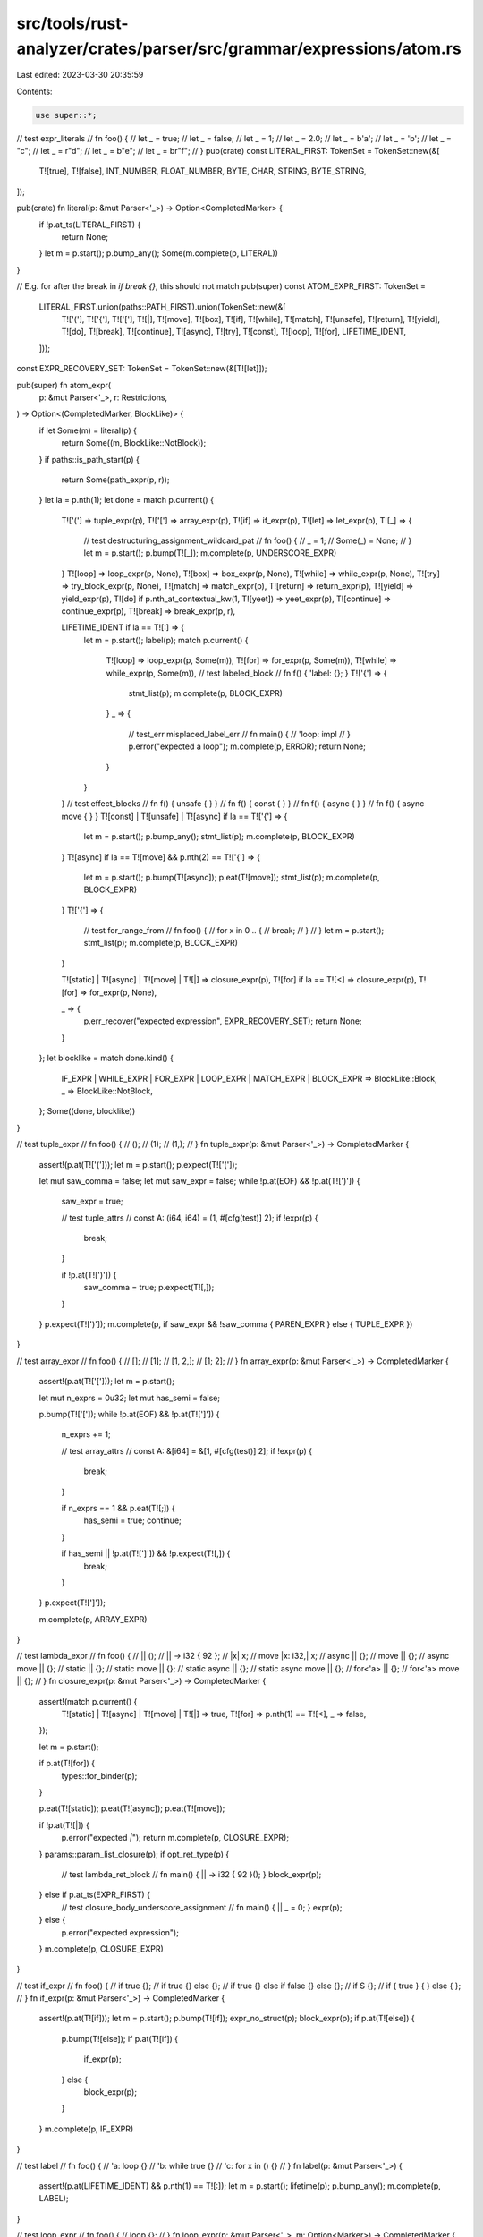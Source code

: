 src/tools/rust-analyzer/crates/parser/src/grammar/expressions/atom.rs
=====================================================================

Last edited: 2023-03-30 20:35:59

Contents:

.. code-block:: rs

    use super::*;

// test expr_literals
// fn foo() {
//     let _ = true;
//     let _ = false;
//     let _ = 1;
//     let _ = 2.0;
//     let _ = b'a';
//     let _ = 'b';
//     let _ = "c";
//     let _ = r"d";
//     let _ = b"e";
//     let _ = br"f";
// }
pub(crate) const LITERAL_FIRST: TokenSet = TokenSet::new(&[
    T![true],
    T![false],
    INT_NUMBER,
    FLOAT_NUMBER,
    BYTE,
    CHAR,
    STRING,
    BYTE_STRING,
]);

pub(crate) fn literal(p: &mut Parser<'_>) -> Option<CompletedMarker> {
    if !p.at_ts(LITERAL_FIRST) {
        return None;
    }
    let m = p.start();
    p.bump_any();
    Some(m.complete(p, LITERAL))
}

// E.g. for after the break in `if break {}`, this should not match
pub(super) const ATOM_EXPR_FIRST: TokenSet =
    LITERAL_FIRST.union(paths::PATH_FIRST).union(TokenSet::new(&[
        T!['('],
        T!['{'],
        T!['['],
        T![|],
        T![move],
        T![box],
        T![if],
        T![while],
        T![match],
        T![unsafe],
        T![return],
        T![yield],
        T![do],
        T![break],
        T![continue],
        T![async],
        T![try],
        T![const],
        T![loop],
        T![for],
        LIFETIME_IDENT,
    ]));

const EXPR_RECOVERY_SET: TokenSet = TokenSet::new(&[T![let]]);

pub(super) fn atom_expr(
    p: &mut Parser<'_>,
    r: Restrictions,
) -> Option<(CompletedMarker, BlockLike)> {
    if let Some(m) = literal(p) {
        return Some((m, BlockLike::NotBlock));
    }
    if paths::is_path_start(p) {
        return Some(path_expr(p, r));
    }
    let la = p.nth(1);
    let done = match p.current() {
        T!['('] => tuple_expr(p),
        T!['['] => array_expr(p),
        T![if] => if_expr(p),
        T![let] => let_expr(p),
        T![_] => {
            // test destructuring_assignment_wildcard_pat
            // fn foo() {
            //     _ = 1;
            //     Some(_) = None;
            // }
            let m = p.start();
            p.bump(T![_]);
            m.complete(p, UNDERSCORE_EXPR)
        }
        T![loop] => loop_expr(p, None),
        T![box] => box_expr(p, None),
        T![while] => while_expr(p, None),
        T![try] => try_block_expr(p, None),
        T![match] => match_expr(p),
        T![return] => return_expr(p),
        T![yield] => yield_expr(p),
        T![do] if p.nth_at_contextual_kw(1, T![yeet]) => yeet_expr(p),
        T![continue] => continue_expr(p),
        T![break] => break_expr(p, r),

        LIFETIME_IDENT if la == T![:] => {
            let m = p.start();
            label(p);
            match p.current() {
                T![loop] => loop_expr(p, Some(m)),
                T![for] => for_expr(p, Some(m)),
                T![while] => while_expr(p, Some(m)),
                // test labeled_block
                // fn f() { 'label: {}; }
                T!['{'] => {
                    stmt_list(p);
                    m.complete(p, BLOCK_EXPR)
                }
                _ => {
                    // test_err misplaced_label_err
                    // fn main() {
                    //     'loop: impl
                    // }
                    p.error("expected a loop");
                    m.complete(p, ERROR);
                    return None;
                }
            }
        }
        // test effect_blocks
        // fn f() { unsafe { } }
        // fn f() { const { } }
        // fn f() { async { } }
        // fn f() { async move { } }
        T![const] | T![unsafe] | T![async] if la == T!['{'] => {
            let m = p.start();
            p.bump_any();
            stmt_list(p);
            m.complete(p, BLOCK_EXPR)
        }
        T![async] if la == T![move] && p.nth(2) == T!['{'] => {
            let m = p.start();
            p.bump(T![async]);
            p.eat(T![move]);
            stmt_list(p);
            m.complete(p, BLOCK_EXPR)
        }
        T!['{'] => {
            // test for_range_from
            // fn foo() {
            //    for x in 0 .. {
            //        break;
            //    }
            // }
            let m = p.start();
            stmt_list(p);
            m.complete(p, BLOCK_EXPR)
        }

        T![static] | T![async] | T![move] | T![|] => closure_expr(p),
        T![for] if la == T![<] => closure_expr(p),
        T![for] => for_expr(p, None),

        _ => {
            p.err_recover("expected expression", EXPR_RECOVERY_SET);
            return None;
        }
    };
    let blocklike = match done.kind() {
        IF_EXPR | WHILE_EXPR | FOR_EXPR | LOOP_EXPR | MATCH_EXPR | BLOCK_EXPR => BlockLike::Block,
        _ => BlockLike::NotBlock,
    };
    Some((done, blocklike))
}

// test tuple_expr
// fn foo() {
//     ();
//     (1);
//     (1,);
// }
fn tuple_expr(p: &mut Parser<'_>) -> CompletedMarker {
    assert!(p.at(T!['(']));
    let m = p.start();
    p.expect(T!['(']);

    let mut saw_comma = false;
    let mut saw_expr = false;
    while !p.at(EOF) && !p.at(T![')']) {
        saw_expr = true;

        // test tuple_attrs
        // const A: (i64, i64) = (1, #[cfg(test)] 2);
        if !expr(p) {
            break;
        }

        if !p.at(T![')']) {
            saw_comma = true;
            p.expect(T![,]);
        }
    }
    p.expect(T![')']);
    m.complete(p, if saw_expr && !saw_comma { PAREN_EXPR } else { TUPLE_EXPR })
}

// test array_expr
// fn foo() {
//     [];
//     [1];
//     [1, 2,];
//     [1; 2];
// }
fn array_expr(p: &mut Parser<'_>) -> CompletedMarker {
    assert!(p.at(T!['[']));
    let m = p.start();

    let mut n_exprs = 0u32;
    let mut has_semi = false;

    p.bump(T!['[']);
    while !p.at(EOF) && !p.at(T![']']) {
        n_exprs += 1;

        // test array_attrs
        // const A: &[i64] = &[1, #[cfg(test)] 2];
        if !expr(p) {
            break;
        }

        if n_exprs == 1 && p.eat(T![;]) {
            has_semi = true;
            continue;
        }

        if has_semi || !p.at(T![']']) && !p.expect(T![,]) {
            break;
        }
    }
    p.expect(T![']']);

    m.complete(p, ARRAY_EXPR)
}

// test lambda_expr
// fn foo() {
//     || ();
//     || -> i32 { 92 };
//     |x| x;
//     move |x: i32,| x;
//     async || {};
//     move || {};
//     async move || {};
//     static || {};
//     static move || {};
//     static async || {};
//     static async move || {};
//     for<'a> || {};
//     for<'a> move || {};
// }
fn closure_expr(p: &mut Parser<'_>) -> CompletedMarker {
    assert!(match p.current() {
        T![static] | T![async] | T![move] | T![|] => true,
        T![for] => p.nth(1) == T![<],
        _ => false,
    });

    let m = p.start();

    if p.at(T![for]) {
        types::for_binder(p);
    }

    p.eat(T![static]);
    p.eat(T![async]);
    p.eat(T![move]);

    if !p.at(T![|]) {
        p.error("expected `|`");
        return m.complete(p, CLOSURE_EXPR);
    }
    params::param_list_closure(p);
    if opt_ret_type(p) {
        // test lambda_ret_block
        // fn main() { || -> i32 { 92 }(); }
        block_expr(p);
    } else if p.at_ts(EXPR_FIRST) {
        // test closure_body_underscore_assignment
        // fn main() { || _ = 0; }
        expr(p);
    } else {
        p.error("expected expression");
    }
    m.complete(p, CLOSURE_EXPR)
}

// test if_expr
// fn foo() {
//     if true {};
//     if true {} else {};
//     if true {} else if false {} else {};
//     if S {};
//     if { true } { } else { };
// }
fn if_expr(p: &mut Parser<'_>) -> CompletedMarker {
    assert!(p.at(T![if]));
    let m = p.start();
    p.bump(T![if]);
    expr_no_struct(p);
    block_expr(p);
    if p.at(T![else]) {
        p.bump(T![else]);
        if p.at(T![if]) {
            if_expr(p);
        } else {
            block_expr(p);
        }
    }
    m.complete(p, IF_EXPR)
}

// test label
// fn foo() {
//     'a: loop {}
//     'b: while true {}
//     'c: for x in () {}
// }
fn label(p: &mut Parser<'_>) {
    assert!(p.at(LIFETIME_IDENT) && p.nth(1) == T![:]);
    let m = p.start();
    lifetime(p);
    p.bump_any();
    m.complete(p, LABEL);
}

// test loop_expr
// fn foo() {
//     loop {};
// }
fn loop_expr(p: &mut Parser<'_>, m: Option<Marker>) -> CompletedMarker {
    assert!(p.at(T![loop]));
    let m = m.unwrap_or_else(|| p.start());
    p.bump(T![loop]);
    block_expr(p);
    m.complete(p, LOOP_EXPR)
}

// test while_expr
// fn foo() {
//     while true {};
//     while let Some(x) = it.next() {};
//     while { true } {};
// }
fn while_expr(p: &mut Parser<'_>, m: Option<Marker>) -> CompletedMarker {
    assert!(p.at(T![while]));
    let m = m.unwrap_or_else(|| p.start());
    p.bump(T![while]);
    expr_no_struct(p);
    block_expr(p);
    m.complete(p, WHILE_EXPR)
}

// test for_expr
// fn foo() {
//     for x in [] {};
// }
fn for_expr(p: &mut Parser<'_>, m: Option<Marker>) -> CompletedMarker {
    assert!(p.at(T![for]));
    let m = m.unwrap_or_else(|| p.start());
    p.bump(T![for]);
    patterns::pattern(p);
    p.expect(T![in]);
    expr_no_struct(p);
    block_expr(p);
    m.complete(p, FOR_EXPR)
}

// test let_expr
// fn foo() {
//     if let Some(_) = None && true {}
//     while 1 == 5 && (let None = None) {}
// }
fn let_expr(p: &mut Parser<'_>) -> CompletedMarker {
    let m = p.start();
    p.bump(T![let]);
    patterns::pattern_top(p);
    p.expect(T![=]);
    expr_let(p);
    m.complete(p, LET_EXPR)
}

// test match_expr
// fn foo() {
//     match () { };
//     match S {};
//     match { } { _ => () };
//     match { S {} } {};
// }
fn match_expr(p: &mut Parser<'_>) -> CompletedMarker {
    assert!(p.at(T![match]));
    let m = p.start();
    p.bump(T![match]);
    expr_no_struct(p);
    if p.at(T!['{']) {
        match_arm_list(p);
    } else {
        p.error("expected `{`");
    }
    m.complete(p, MATCH_EXPR)
}

pub(crate) fn match_arm_list(p: &mut Parser<'_>) {
    assert!(p.at(T!['{']));
    let m = p.start();
    p.eat(T!['{']);

    // test match_arms_inner_attribute
    // fn foo() {
    //     match () {
    //         #![doc("Inner attribute")]
    //         #![doc("Can be")]
    //         #![doc("Stacked")]
    //         _ => (),
    //     }
    // }
    attributes::inner_attrs(p);

    while !p.at(EOF) && !p.at(T!['}']) {
        if p.at(T!['{']) {
            error_block(p, "expected match arm");
            continue;
        }
        match_arm(p);
    }
    p.expect(T!['}']);
    m.complete(p, MATCH_ARM_LIST);
}

// test match_arm
// fn foo() {
//     match () {
//         _ => (),
//         _ if Test > Test{field: 0} => (),
//         X | Y if Z => (),
//         | X | Y if Z => (),
//         | X => (),
//     };
// }
fn match_arm(p: &mut Parser<'_>) {
    let m = p.start();
    // test match_arms_outer_attributes
    // fn foo() {
    //     match () {
    //         #[cfg(feature = "some")]
    //         _ => (),
    //         #[cfg(feature = "other")]
    //         _ => (),
    //         #[cfg(feature = "many")]
    //         #[cfg(feature = "attributes")]
    //         #[cfg(feature = "before")]
    //         _ => (),
    //     }
    // }
    attributes::outer_attrs(p);

    patterns::pattern_top_r(p, TokenSet::EMPTY);
    if p.at(T![if]) {
        match_guard(p);
    }
    p.expect(T![=>]);
    let blocklike = match expr_stmt(p, None) {
        Some((_, blocklike)) => blocklike,
        None => BlockLike::NotBlock,
    };

    // test match_arms_commas
    // fn foo() {
    //     match () {
    //         _ => (),
    //         _ => {}
    //         _ => ()
    //     }
    // }
    if !p.eat(T![,]) && !blocklike.is_block() && !p.at(T!['}']) {
        p.error("expected `,`");
    }
    m.complete(p, MATCH_ARM);
}

// test match_guard
// fn foo() {
//     match () {
//         _ if foo => (),
//         _ if let foo = bar => (),
//     }
// }
fn match_guard(p: &mut Parser<'_>) -> CompletedMarker {
    assert!(p.at(T![if]));
    let m = p.start();
    p.bump(T![if]);
    expr(p);
    m.complete(p, MATCH_GUARD)
}

// test block
// fn a() {}
// fn b() { let _ = 1; }
// fn c() { 1; 2; }
// fn d() { 1; 2 }
pub(crate) fn block_expr(p: &mut Parser<'_>) {
    if !p.at(T!['{']) {
        p.error("expected a block");
        return;
    }
    let m = p.start();
    stmt_list(p);
    m.complete(p, BLOCK_EXPR);
}

fn stmt_list(p: &mut Parser<'_>) -> CompletedMarker {
    assert!(p.at(T!['{']));
    let m = p.start();
    p.bump(T!['{']);
    expr_block_contents(p);
    p.expect(T!['}']);
    m.complete(p, STMT_LIST)
}

// test return_expr
// fn foo() {
//     return;
//     return 92;
// }
fn return_expr(p: &mut Parser<'_>) -> CompletedMarker {
    assert!(p.at(T![return]));
    let m = p.start();
    p.bump(T![return]);
    if p.at_ts(EXPR_FIRST) {
        expr(p);
    }
    m.complete(p, RETURN_EXPR)
}

// test yield_expr
// fn foo() {
//     yield;
//     yield 1;
// }
fn yield_expr(p: &mut Parser<'_>) -> CompletedMarker {
    assert!(p.at(T![yield]));
    let m = p.start();
    p.bump(T![yield]);
    if p.at_ts(EXPR_FIRST) {
        expr(p);
    }
    m.complete(p, YIELD_EXPR)
}

// test yeet_expr
// fn foo() {
//     do yeet;
//     do yeet 1
// }
fn yeet_expr(p: &mut Parser<'_>) -> CompletedMarker {
    assert!(p.at(T![do]));
    assert!(p.nth_at_contextual_kw(1, T![yeet]));
    let m = p.start();
    p.bump(T![do]);
    p.bump_remap(T![yeet]);
    if p.at_ts(EXPR_FIRST) {
        expr(p);
    }
    m.complete(p, YEET_EXPR)
}

// test continue_expr
// fn foo() {
//     loop {
//         continue;
//         continue 'l;
//     }
// }
fn continue_expr(p: &mut Parser<'_>) -> CompletedMarker {
    assert!(p.at(T![continue]));
    let m = p.start();
    p.bump(T![continue]);
    if p.at(LIFETIME_IDENT) {
        lifetime(p);
    }
    m.complete(p, CONTINUE_EXPR)
}

// test break_expr
// fn foo() {
//     loop {
//         break;
//         break 'l;
//         break 92;
//         break 'l 92;
//     }
// }
fn break_expr(p: &mut Parser<'_>, r: Restrictions) -> CompletedMarker {
    assert!(p.at(T![break]));
    let m = p.start();
    p.bump(T![break]);
    if p.at(LIFETIME_IDENT) {
        lifetime(p);
    }
    // test break_ambiguity
    // fn foo(){
    //     if break {}
    //     while break {}
    //     for i in break {}
    //     match break {}
    // }
    if p.at_ts(EXPR_FIRST) && !(r.forbid_structs && p.at(T!['{'])) {
        expr(p);
    }
    m.complete(p, BREAK_EXPR)
}

// test try_block_expr
// fn foo() {
//     let _ = try {};
// }
fn try_block_expr(p: &mut Parser<'_>, m: Option<Marker>) -> CompletedMarker {
    assert!(p.at(T![try]));
    let m = m.unwrap_or_else(|| p.start());
    // Special-case `try!` as macro.
    // This is a hack until we do proper edition support
    if p.nth_at(1, T![!]) {
        // test try_macro_fallback
        // fn foo() { try!(Ok(())); }
        let macro_call = p.start();
        let path = p.start();
        let path_segment = p.start();
        let name_ref = p.start();
        p.bump_remap(IDENT);
        name_ref.complete(p, NAME_REF);
        path_segment.complete(p, PATH_SEGMENT);
        path.complete(p, PATH);
        let _block_like = items::macro_call_after_excl(p);
        macro_call.complete(p, MACRO_CALL);
        return m.complete(p, MACRO_EXPR);
    }

    p.bump(T![try]);
    if p.at(T!['{']) {
        stmt_list(p);
    } else {
        p.error("expected a block");
    }
    m.complete(p, BLOCK_EXPR)
}

// test box_expr
// fn foo() {
//     let x = box 1i32;
//     let y = (box 1i32, box 2i32);
//     let z = Foo(box 1i32, box 2i32);
// }
fn box_expr(p: &mut Parser<'_>, m: Option<Marker>) -> CompletedMarker {
    assert!(p.at(T![box]));
    let m = m.unwrap_or_else(|| p.start());
    p.bump(T![box]);
    if p.at_ts(EXPR_FIRST) {
        expr(p);
    }
    m.complete(p, BOX_EXPR)
}


